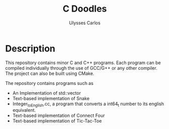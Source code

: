 #+title: C Doodles
#+author: Ulysses Carlos

* Description
This repository contains minor C and C++ programs. Each program can be compiled individually through the use of GCC/G++ or any other compiler. The project can also be built using CMake. 

The repository contains programs such as

+ An Implementation of std::vector
+ Text-based implementation of Snake
+ Integer_to_English.cc, a program that converts a int64_t number to its english equivalent.
+ Text-based implementation of Connect Four
+ Text-based implementation of Tic-Tac-Toe
